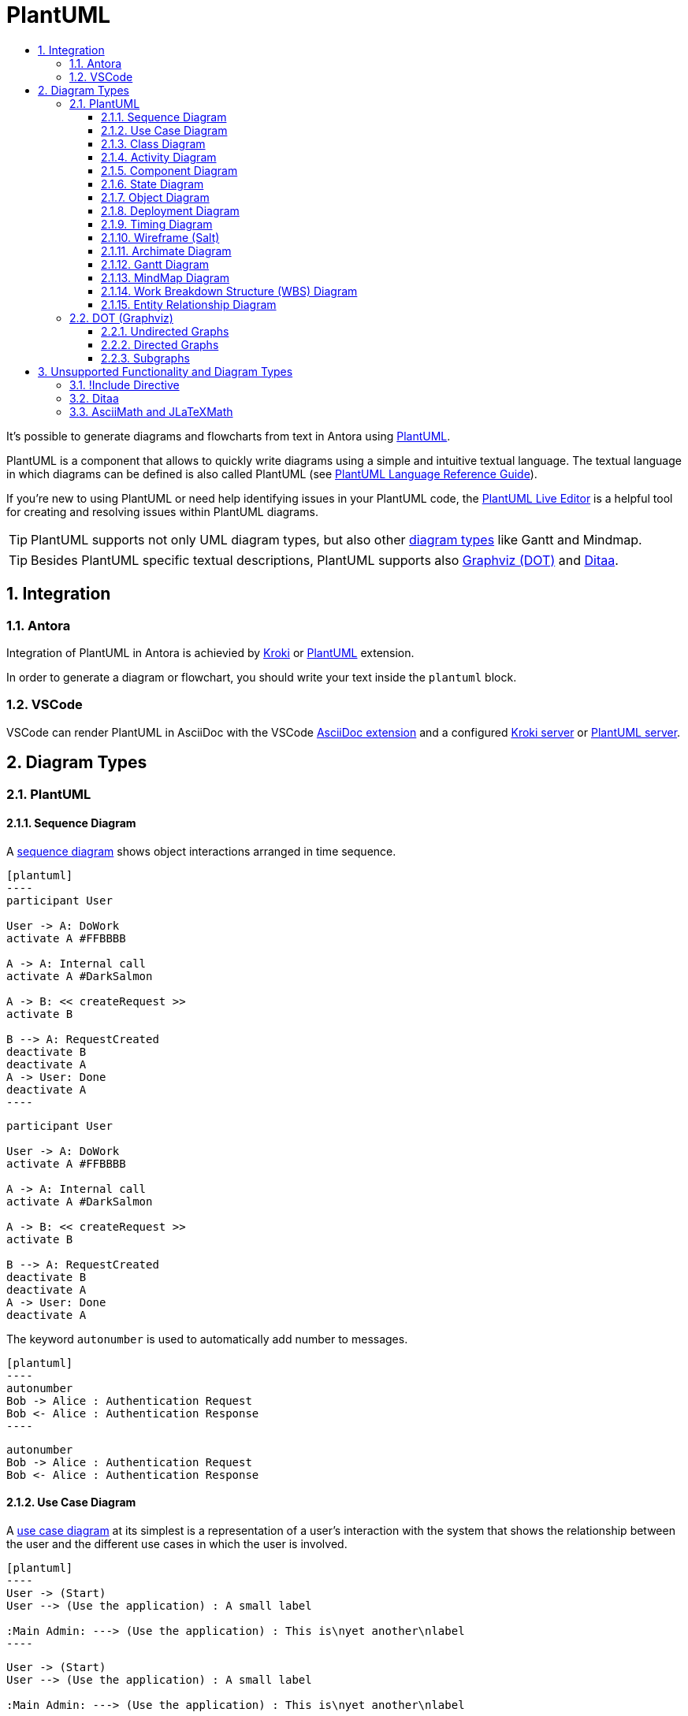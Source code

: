 :toc:
:toc-title:
:sectnums:
:toclevels: 3

:antora_version: 2.3

= PlantUML

It's possible to generate diagrams and flowcharts from text in Antora using link:https://plantuml.com/[PlantUML].

PlantUML is a component that allows to quickly write diagrams using a simple and intuitive textual language.
The textual language in which diagrams can be defined is also called PlantUML (see link:https://plantuml.com/guide[PlantUML Language Reference Guide]).

If you're new to using PlantUML or need help identifying issues in your PlantUML code, the link:http://plantuml.com/plantuml/[PlantUML Live Editor] is a helpful tool for creating and resolving issues within PlantUML diagrams.

TIP: PlantUML supports not only UML diagram types, but also other link:https://plantuml.com/en/[diagram types] like Gantt and Mindmap.

TIP: Besides PlantUML specific textual descriptions, PlantUML supports also link:https://www.graphviz.org/[Graphviz (DOT)] and link:http://ditaa.sourceforge.net/[Ditaa].

== Integration

=== Antora

Integration of PlantUML in Antora is achievied by xref:diagrams/extensions/kroki.adoc[Kroki] or xref:diagrams/extensions/plantuml.adoc[PlantUML] extension.

In order to generate a diagram or flowchart, you should write your text inside the `plantuml` block.

=== VSCode

VSCode can render PlantUML in AsciiDoc with the VSCode link:https://marketplace.visualstudio.com/items?itemName=joaompinto.asciidoctor-vscode[AsciiDoc extension] and a configured xref:diagrams/extensions/kroki.adoc#_vscode[Kroki server] or xref:diagrams/extensions/plantuml.adoc#_vscode[PlantUML server].

== Diagram Types

=== PlantUML

==== Sequence Diagram

A link:https://plantuml.com/en/sequence-diagram[sequence diagram] shows object interactions arranged in time sequence. 

[source,asciidoc]
....
[plantuml]
----
participant User

User -> A: DoWork
activate A #FFBBBB

A -> A: Internal call
activate A #DarkSalmon

A -> B: << createRequest >>
activate B

B --> A: RequestCreated
deactivate B
deactivate A
A -> User: Done
deactivate A
----
....

[plantuml]
----
participant User

User -> A: DoWork
activate A #FFBBBB

A -> A: Internal call
activate A #DarkSalmon

A -> B: << createRequest >>
activate B

B --> A: RequestCreated
deactivate B
deactivate A
A -> User: Done
deactivate A
----

The keyword `autonumber` is used to automatically add number to messages.

[source,asciidoc]
....
[plantuml]
----
autonumber
Bob -> Alice : Authentication Request
Bob <- Alice : Authentication Response
----
....

[plantuml]
----
autonumber
Bob -> Alice : Authentication Request
Bob <- Alice : Authentication Response
----

==== Use Case Diagram

A link:https://plantuml.com/en/use-case-diagram[use case diagram] at its simplest is a representation of a user's interaction with the system that shows the relationship between the user and the different use cases in which the user is involved.

[source,asciidoc]
....
[plantuml]
----
User -> (Start)
User --> (Use the application) : A small label

:Main Admin: ---> (Use the application) : This is\nyet another\nlabel
----
....

[plantuml]
----
User -> (Start)
User --> (Use the application) : A small label

:Main Admin: ---> (Use the application) : This is\nyet another\nlabel
----

==== Class Diagram

A link:https://plantuml.com/en/class-diagram[class diagram] is a type of static structure diagram that describes the structure of a system by showing the system's classes, their attributes, operations (or methods), and the relationships among objects. 

[source,asciidoc]
....
[plantuml]
----
package "Classic Collections" #DDDDDD {
  Object <|-- ArrayList
}

package net.sourceforge.plantuml {
  Object <|-- Demo1
  Demo1 *- Demo2
}
----
....

[plantuml]
----
package "Classic Collections" #DDDDDD {
  Object <|-- ArrayList
}

package net.sourceforge.plantuml {
  Object <|-- Demo1
  Demo1 *- Demo2
}
----

==== Activity Diagram

link:https://plantuml.com/en/activity-diagram-beta[Activity diagrams] are graphical representations of workflows of stepwise activities and actions with support for choice, iteration and concurrency. 

[source,asciidoc]
....
[plantuml]
----
start

if (Graphviz installed?) then (yes)
  :process all\ndiagrams;
else (no)
  :process only
  __sequence__ and __activity__ diagrams;
endif

stop
----
....

[plantuml]
----
start

if (Graphviz installed?) then (yes)
  :process all\ndiagrams;
else (no)
  :process only
  __sequence__ and __activity__ diagrams;
endif

stop
----

==== Component Diagram

A link:https://plantuml.com/en/component-diagram[component diagram] depicts how components are wired together to form larger components or software systems.

[source,asciidoc]
....
[plantuml]
----
package "Some Group" {
  HTTP - [First Component]
  [Another Component]
}

node "Other Groups" {
  FTP - [Second Component]
  [First Component] --> FTP
}

database "MySql" {
  folder "This is my folder" {
    [Folder 3]
  }
  frame "Foo" {
    [Frame 4]
  }
}

[Another Component] --> [Folder 3]
[Folder 3] --> [Frame 4]
----
....

[plantuml]
----
package "Some Group" {
  HTTP - [First Component]
  [Another Component]
}

node "Other Groups" {
  FTP - [Second Component]
  [First Component] --> FTP
}

database "MySql" {
  folder "This is my folder" {
    [Folder 3]
  }
  frame "Foo" {
    [Frame 4]
  }
}

[Another Component] --> [Folder 3]
[Folder 3] --> [Frame 4]
----

==== State Diagram

link:https://plantuml.com/en/state-diagram[State diagrams] are used to give an abstract description of the behavior of a system. This behavior is represented as a series of events that can occur in one or more possible states. 

[source,asciidoc]
....
[plantuml]
----
[*] --> State1
State1 --> [*]
State1 : this is a string
State1 : this is another string

State1 -> State2
State2 --> [*]
----
....

[plantuml]
----
[*] --> State1
State1 --> [*]
State1 : this is a string
State1 : this is another string

State1 -> State2
State2 --> [*]
----

==== Object Diagram

An link:https://plantuml.com/en/object-diagram[object diagram] shows a complete or partial view of the structure of a modeled system at a specific time. 

[source,asciidoc]
....
[plantuml]
----
object Object01
object Object02
object Object03
object Object04
object Object05
object Object06
object Object07
object Object08

Object01 <|-- Object02
Object03 *-- Object04
Object05 o-- "4" Object06
Object07 .. Object08 : some labels
----
....

[plantuml]
----
object Object01
object Object02
object Object03
object Object04
object Object05
object Object06
object Object07
object Object08

Object01 <|-- Object02
Object03 *-- Object04
Object05 o-- "4" Object06
Object07 .. Object08 : some labels
----

==== Deployment Diagram

A link:https://plantuml.com/en/deployment-diagram[deployment diagram] models the physical deployment of artifacts on nodes.

[source,asciidoc]
....
[plantuml]
----
node node1
node node2
node node3
node node4
node node5
node1 -- node2 : label1
node1 .. node3 : label2
node1 ~~ node4 : label3
node1 == node5
----
....

[plantuml]
----
node node1
node node2
node node3
node node4
node node5
node1 -- node2 : label1
node1 .. node3 : label2
node1 ~~ node4 : label3
node1 == node5
----

==== Timing Diagram

A link:https://plantuml.com/en/timing-diagram[timing diagram] is a specific type of interaction diagram, where the focus is on timing constraints. 

[source,asciidoc]
....
[plantuml]
----
robust "Web Browser" as WB
concise "Web User" as WU

@0
WU is Idle
WB is Idle

@100
WU is Waiting
WB is Processing

@300
WB is Waiting
----
....

[plantuml]
----
robust "Web Browser" as WB
concise "Web User" as WU

@0
WU is Idle
WB is Idle

@100
WU is Waiting
WB is Processing

@300
WB is Waiting
----

==== Wireframe (Salt)

link:https://plantuml.com/en/salt[Salt] is a subproject included in PlantUML that may help you to design graphical interface. 

TIP: A Salt diagram must be started with the `salt` keyword.

[source,asciidoc]
....
[plantuml]
----
salt
{
  Just plain text
  [This is my button]
  ()  Unchecked radio
  (X) Checked radio
  []  Unchecked box
  [X] Checked box
  "Enter text here   "
  ^This is a droplist^
}
----
....

[plantuml]
----
salt
{
  Just plain text
  [This is my button]
  ()  Unchecked radio
  (X) Checked radio
  []  Unchecked box
  [X] Checked box
  "Enter text here   "
  ^This is a droplist^
}
----

==== Archimate Diagram

link:http://pubs.opengroup.org/architecture/archimate3-doc/[ArchiMate] is an open and independent enterprise architecture modeling language to support the description, analysis and visualization of architecture within and across business domains in an unambiguous way.
PlantUML provides a textual language for describing link:https://plantuml.com/en/archimate-diagram[archimate diagrams].

link:https://github.com/ebbypeter/Archimate-PlantUML[Archimate-PlantUML] defines marcros which simplify the creation of ArchiMate diagrams.
Because this is an extension to the language, it also also described in the <<Extended Diagram Types>> section at <<Archimate PlantUML>>.

[source,asciidoc]
....
[plantuml]
----
!define Junction_Or circle #black
!define Junction_And circle #whitesmoke

Junction_And JunctionAnd
Junction_Or JunctionOr

archimate #Technology "VPN Server" as vpnServerA <<technology-device>>

rectangle GO #lightgreen
rectangle STOP #red
rectangle WAIT #orange
GO -up-> JunctionOr
STOP -up-> JunctionOr
STOP -down-> JunctionAnd
WAIT -down-> JunctionAnd
----
....

[plantuml]
----
!define Junction_Or circle #black
!define Junction_And circle #whitesmoke

Junction_And JunctionAnd
Junction_Or JunctionOr

archimate #Technology "VPN Server" as vpnServerA <<technology-device>>

rectangle GO #lightgreen
rectangle STOP #red
rectangle WAIT #orange
GO -up-> JunctionOr
STOP -up-> JunctionOr
STOP -down-> JunctionAnd
WAIT -down-> JunctionAnd
----

==== Gantt Diagram

A link:https://plantuml.com/en/gantt-diagram[Gantt diagram] is a type of bar diagram that illustrates a project schedule.

The Gantt is described in natural language, using very simple sentences (subject-verb-complement). 

[source,asciidoc]
....
[plantuml]
----
Project starts the 13th of april 2020
[Prototype design] lasts 8 days
[Prototype design] is colored in Fuchsia/FireBrick
[Prototype design] is 40% completed
[Test prototype] starts at [Prototype design]'s end
[Test prototype] lasts 15 days
[Test prototype] is 0% completed
----
....

[plantuml]
----
Project starts the 13th of april 2020
[Prototype design] lasts 8 days
[Prototype design] is colored in Fuchsia/FireBrick
[Prototype design] is 40% completed
[Test prototype] starts at [Prototype design]'s end
[Test prototype] lasts 15 days
[Test prototype] is 0% completed
----

==== MindMap Diagram

A link:https://plantuml.com/en/mindmap-diagram[mind map] is a diagram used to visually organize information. A mind map is hierarchical and shows relationships among pieces of the whole.

TIP: A MindMap diagram must be started with the `@startmindmap` keyword and completed with the `@endmindmap` keyword.

[source,asciidoc]
....
[plantuml]
----
@startmindmap
* root node
** some first level node
***_ second level node
***_ another second level node
***_ foo
***_ bar
***_ foobar
** another first level node
@endmindmap
----
....

[plantuml]
----
@startmindmap
* root node
** some first level node
***_ second level node
***_ another second level node
***_ foo
***_ bar
***_ foobar
** another first level node
@endmindmap
----

==== Work Breakdown Structure (WBS) Diagram

A link:https://plantuml.com/en/wbs-diagram[work-breakdown structure (WBS)] in project management and systems engineering, is a deliverable-oriented breakdown of a project into smaller components.

TIP: A WBS diagram must be started with the `@startwbs` keyword and completed with the `@endwbs` keyword.

[source,asciidoc]
....
[plantuml]
----
@startwbs
* Business Process Modelling WBS
** Launch the project
*** Complete Stakeholder Research
*** Initial Implementation Plan
** Design phase
*** Model of AsIs Processes Completed
**** Model of AsIs Processes Completed1
**** Model of AsIs Processes Completed2
*** Measure AsIs performance metrics
*** Identify Quick Wins
** Complete innovate phase
@endwbs
----
....

[plantuml]
----
@startwbs
* Business Process Modelling WBS
** Launch the project
*** Complete Stakeholder Research
*** Initial Implementation Plan
** Design phase
*** Model of AsIs Processes Completed
**** Model of AsIs Processes Completed1
**** Model of AsIs Processes Completed2
*** Measure AsIs performance metrics
*** Identify Quick Wins
** Complete innovate phase
@endwbs
----

==== Entity Relationship Diagram

An link:https://plantuml.com/en/ie-diagram[entity relationship diagram] describes interrelated things of interest in a specific domain of knowledge.

This is an extension to the existing <<Class Diagram>>.

[source,asciidoc]
....
[plantuml]
----
hide circle
skinparam linetype ortho

entity "Entity01" as e01 {
  *e1_id : number <<generated>>
  --
  *name : text
  description : text
}

entity "Entity02" as e02 {
  *e2_id : number <<generated>>
  --
  *e1_id : number <<FK>>
  other_details : text
}

entity "Entity03" as e03 {
  *e3_id : number <<generated>>
  --
  e1_id : number <<FK>>
  other_details : text
}

e01 ||..o{ e02
e01 |o..o{ e03
----
....

[plantuml]
----
hide circle
skinparam linetype ortho

entity "Entity01" as e01 {
  *e1_id : number <<generated>>
  --
  *name : text
  description : text
}

entity "Entity02" as e02 {
  *e2_id : number <<generated>>
  --
  *e1_id : number <<FK>>
  other_details : text
}

entity "Entity03" as e03 {
  *e3_id : number <<generated>>
  --
  e1_id : number <<FK>>
  other_details : text
}

e01 ||..o{ e02
e01 |o..o{ e03
----

=== DOT (Graphviz)

link:https://www.graphviz.org/[Graphviz] is open source graph visualization software. Graph visualization is a way of representing structural information as diagrams of abstract graphs and networks.
The graph description languange which is used by Graphviz is link:https://graphviz.gitlab.io/_pages/doc/info/lang.html[dot].

Since link:https://plantuml.com/en/dot[PlantUML uses DOT/Graphviz], it is possible to directly use DOT language.

[source,asciidoc]
....
[plantuml]
----
digraph G {
  subgraph cluster_0 {
    style=filled;
    color=lightgrey;
    node [style=filled,color=white];
    a0 -> a1 -> a2;
    label = "process #1";
  }
  subgraph cluster_1 {
    node [style=filled];
    b0 -> b1 -> b2;
    label = "process #2";
    color=blue
  }
  start -> a0;
  start -> b0;
  a1 -> b2;
  b1 -> a2;
  a2 -> a0;
  a2 -> end;
  b2 -> end;
  start [shape=Mdiamond];
  end [shape=Msquare];
}
----
....

[plantuml]
----
digraph G {
  subgraph cluster_0 {
    style=filled;
    color=lightgrey;
    node [style=filled,color=white];
    a0 -> a1 -> a2;
    label = "process #1";
  }
  subgraph cluster_1 {
    node [style=filled];
    b0 -> b1 -> b2;
    label = "process #2";
    color=blue
  }
  start -> a0;
  start -> b0;
  a1 -> b2;
  b1 -> a2;
  a2 -> a0;
  a2 -> end;
  b2 -> end;
  start [shape=Mdiamond];
  end [shape=Msquare];
}
----

==== Undirected Graphs

At its simplest, `dot` can be used to describe an `undirected graph`.

[source,asciidoc]
....
[plantuml]
----
graph graphname {
  a -- b -- c;
  b -- d;
}
----
....

[plantuml]
----
graph graphname {
  a -- b -- c;
  b -- d;
}
----

==== Directed Graphs

Similar to undirected graphs, `dot` can describe `directed graphs`, such as flowcharts and dependency trees.

[source,asciidoc]
....
[plantuml]
----
digraph graphname {
  a -> b -> c;
  b -> d;
}
----
....

[plantuml]
----
digraph graphname {
  a -> b -> c;
  b -> d;
}
----

==== Subgraphs

A graph can also have multiple `subgraphs`.

[source,asciidoc]
....
[plantuml]
----
digraph G {
  A; B; C
  subgraph Rel1 {
    edge [dir=none, color=red]
    A -> B -> C -> A
  }
  subgraph Rel2 {
    edge [color=blue]
    B -> C
    C -> A
  }
}
----
....

[plantuml]
----
digraph G {
  A; B; C
  subgraph Rel1 {
    edge [dir=none, color=red]
    A -> B -> C -> A
  }
  subgraph Rel2 {
    edge [color=blue]
    B -> C
    C -> A
  }
}
----

== Unsupported Functionality and Diagram Types

=== !Include Directive

xref:diagrams/extensions/kroki.adoc[Kroki] does not support the `!include` and `!includeurl` directive. 

=== Ditaa

link:http://ditaa.sourceforge.net/[Ditaa] interprets ascci art as a series of open and closed shapes, but it also uses special markup syntax to increase the possibilities of shapes and symbols that can be rendered.

xref:diagrams/extensions/kroki.adoc[Kroki] does not support `ditaa` rendered by `PlantUML`.

[source,asciidoc]
....
[plantuml]
----
ditaa
+--------+   +-------+    +-------+
|        +---+ ditaa +--> |       |
|  Text  |   +-------+    |diagram|
|Document|   |!magic!|    |       |
|     {d}|   |       |    |       |
+---+----+   +-------+    +-------+
    :                         ^
    |       Lots of work      |
    +-------------------------+
----
....

=== AsciiMath and JLaTeXMath

The link:https://plantuml.com/en/ascii-math[PlantUML documentation] states that math formulars can be expressed with link:http://asciimath.org/[AsciiMath] or link:https://github.com/opencollab/jlatexmath[JLaTeXMath] syntax.
However, xref:diagrams/extensions/kroki.adoc[Kroki] does not support this PlantUML feature, and the following `plantuml` blocks therefore are rendered as plain text. 

[source,asciidoc]
....
[plantuml]
----
@startmath
f(t)=(a_0)/2 + sum_(n=1)^ooa_ncos((npit)/L)+sum_(n=1)^oo b_n\ sin((npit)/L)
@endmath
----
....

[plantuml]
----
@startmath
f(t)=(a_0)/2 + sum_(n=1)^ooa_ncos((npit)/L)+sum_(n=1)^oo b_n\ sin((npit)/L)
@endmath
----

[source,asciidoc]
....
[plantuml]
----
@startlatex
\sum_{i=0}^{n-1} (a_i + b_i^2)
@endlatex
----
....

[plantuml]
----
@startlatex
\sum_{i=0}^{n-1} (a_i + b_i^2)
@endlatex
----
